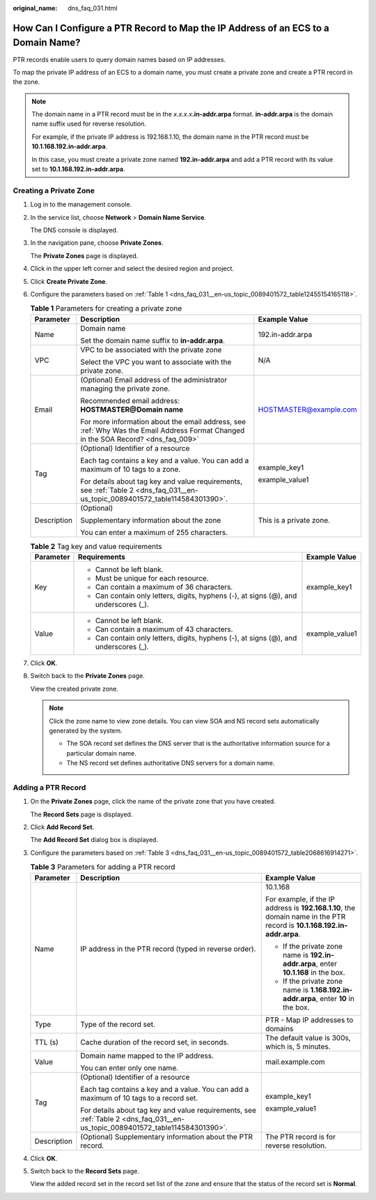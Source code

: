 :original_name: dns_faq_031.html

.. _dns_faq_031:

How Can I Configure a PTR Record to Map the IP Address of an ECS to a Domain Name?
==================================================================================

PTR records enable users to query domain names based on IP addresses.

To map the private IP address of an ECS to a domain name, you must create a private zone and create a PTR record in the zone.

.. note::

   The domain name in a PTR record must be in the *x.x.x.x*\ **.in-addr.arpa** format. **in-addr.arpa** is the domain name suffix used for reverse resolution.

   For example, if the private IP address is 192.168.1.10, the domain name in the PTR record must be **10.1.168.192.in-addr.arpa**.

   In this case, you must create a private zone named **192.in-addr.arpa** and add a PTR record with its value set to **10.1.168.192.in-addr.arpa**.

Creating a Private Zone
-----------------------

#. Log in to the management console.

#. In the service list, choose **Network** > **Domain Name Service**.

   The DNS console is displayed.

#. In the navigation pane, choose **Private Zones**.

   The **Private Zones** page is displayed.

#. Click |image1| in the upper left corner and select the desired region and project.

#. Click **Create Private Zone**.

#. Configure the parameters based on :ref:`Table 1 <dns_faq_031__en-us_topic_0089401572_table12455154165118>`.

   .. _dns_faq_031__en-us_topic_0089401572_table12455154165118:

   .. table:: **Table 1** Parameters for creating a private zone

      +-----------------------+------------------------------------------------------------------------------------------------------------------------------------+-------------------------+
      | Parameter             | Description                                                                                                                        | Example Value           |
      +=======================+====================================================================================================================================+=========================+
      | Name                  | Domain name                                                                                                                        | 192.in-addr.arpa        |
      |                       |                                                                                                                                    |                         |
      |                       | Set the domain name suffix to **in-addr.arpa**.                                                                                    |                         |
      +-----------------------+------------------------------------------------------------------------------------------------------------------------------------+-------------------------+
      | VPC                   | VPC to be associated with the private zone                                                                                         | N/A                     |
      |                       |                                                                                                                                    |                         |
      |                       | Select the VPC you want to associate with the private zone.                                                                        |                         |
      +-----------------------+------------------------------------------------------------------------------------------------------------------------------------+-------------------------+
      | Email                 | (Optional) Email address of the administrator managing the private zone.                                                           | HOSTMASTER@example.com  |
      |                       |                                                                                                                                    |                         |
      |                       | Recommended email address: **HOSTMASTER@\ Domain name**                                                                            |                         |
      |                       |                                                                                                                                    |                         |
      |                       | For more information about the email address, see :ref:`Why Was the Email Address Format Changed in the SOA Record? <dns_faq_009>` |                         |
      +-----------------------+------------------------------------------------------------------------------------------------------------------------------------+-------------------------+
      | Tag                   | (Optional) Identifier of a resource                                                                                                | example_key1            |
      |                       |                                                                                                                                    |                         |
      |                       | Each tag contains a key and a value. You can add a maximum of 10 tags to a zone.                                                   | example_value1          |
      |                       |                                                                                                                                    |                         |
      |                       | For details about tag key and value requirements, see :ref:`Table 2 <dns_faq_031__en-us_topic_0089401572_table114584301390>`.      |                         |
      +-----------------------+------------------------------------------------------------------------------------------------------------------------------------+-------------------------+
      | Description           | (Optional)                                                                                                                         | This is a private zone. |
      |                       |                                                                                                                                    |                         |
      |                       | Supplementary information about the zone                                                                                           |                         |
      |                       |                                                                                                                                    |                         |
      |                       | You can enter a maximum of 255 characters.                                                                                         |                         |
      +-----------------------+------------------------------------------------------------------------------------------------------------------------------------+-------------------------+

   .. _dns_faq_031__en-us_topic_0089401572_table114584301390:

   .. table:: **Table 2** Tag key and value requirements

      +-----------------------+--------------------------------------------------------------------------------------+-----------------------+
      | Parameter             | Requirements                                                                         | Example Value         |
      +=======================+======================================================================================+=======================+
      | Key                   | -  Cannot be left blank.                                                             | example_key1          |
      |                       | -  Must be unique for each resource.                                                 |                       |
      |                       | -  Can contain a maximum of 36 characters.                                           |                       |
      |                       | -  Can contain only letters, digits, hyphens (-), at signs (@), and underscores (_). |                       |
      +-----------------------+--------------------------------------------------------------------------------------+-----------------------+
      | Value                 | -  Cannot be left blank.                                                             | example_value1        |
      |                       | -  Can contain a maximum of 43 characters.                                           |                       |
      |                       | -  Can contain only letters, digits, hyphens (-), at signs (@), and underscores (_). |                       |
      +-----------------------+--------------------------------------------------------------------------------------+-----------------------+

#. Click **OK**.

#. Switch back to the **Private Zones** page.

   View the created private zone.

   .. note::

      Click the zone name to view zone details. You can view SOA and NS record sets automatically generated by the system.

      -  The SOA record set defines the DNS server that is the authoritative information source for a particular domain name.
      -  The NS record set defines authoritative DNS servers for a domain name.

Adding a PTR Record
-------------------

#. On the **Private Zones** page, click the name of the private zone that you have created.

   The **Record Sets** page is displayed.

#. Click **Add Record Set**.

   The **Add Record Set** dialog box is displayed.

#. Configure the parameters based on :ref:`Table 3 <dns_faq_031__en-us_topic_0089401572_table2068616914271>`.

   .. _dns_faq_031__en-us_topic_0089401572_table2068616914271:

   .. table:: **Table 3** Parameters for adding a PTR record

      +-----------------------+-------------------------------------------------------------------------------------------------------------------------------+-------------------------------------------------------------------------------------------------------------------------+
      | Parameter             | Description                                                                                                                   | Example Value                                                                                                           |
      +=======================+===============================================================================================================================+=========================================================================================================================+
      | Name                  | IP address in the PTR record (typed in reverse order).                                                                        | 10.1.168                                                                                                                |
      |                       |                                                                                                                               |                                                                                                                         |
      |                       |                                                                                                                               | For example, if the IP address is **192.168.1.10**, the domain name in the PTR record is **10.1.168.192.in-addr.arpa**. |
      |                       |                                                                                                                               |                                                                                                                         |
      |                       |                                                                                                                               | -  If the private zone name is **192.in-addr.arpa**, enter **10.1.168** in the box.                                     |
      |                       |                                                                                                                               | -  If the private zone name is **1.168.192.in-addr.arpa**, enter **10** in the box.                                     |
      +-----------------------+-------------------------------------------------------------------------------------------------------------------------------+-------------------------------------------------------------------------------------------------------------------------+
      | Type                  | Type of the record set.                                                                                                       | PTR - Map IP addresses to domains                                                                                       |
      +-----------------------+-------------------------------------------------------------------------------------------------------------------------------+-------------------------------------------------------------------------------------------------------------------------+
      | TTL (s)               | Cache duration of the record set, in seconds.                                                                                 | The default value is 300s, which is, 5 minutes.                                                                         |
      +-----------------------+-------------------------------------------------------------------------------------------------------------------------------+-------------------------------------------------------------------------------------------------------------------------+
      | Value                 | Domain name mapped to the IP address.                                                                                         | mail.example.com                                                                                                        |
      |                       |                                                                                                                               |                                                                                                                         |
      |                       | You can enter only one name.                                                                                                  |                                                                                                                         |
      +-----------------------+-------------------------------------------------------------------------------------------------------------------------------+-------------------------------------------------------------------------------------------------------------------------+
      | Tag                   | (Optional) Identifier of a resource                                                                                           | example_key1                                                                                                            |
      |                       |                                                                                                                               |                                                                                                                         |
      |                       | Each tag contains a key and a value. You can add a maximum of 10 tags to a record set.                                        | example_value1                                                                                                          |
      |                       |                                                                                                                               |                                                                                                                         |
      |                       | For details about tag key and value requirements, see :ref:`Table 2 <dns_faq_031__en-us_topic_0089401572_table114584301390>`. |                                                                                                                         |
      +-----------------------+-------------------------------------------------------------------------------------------------------------------------------+-------------------------------------------------------------------------------------------------------------------------+
      | Description           | (Optional) Supplementary information about the PTR record.                                                                    | The PTR record is for reverse resolution.                                                                               |
      +-----------------------+-------------------------------------------------------------------------------------------------------------------------------+-------------------------------------------------------------------------------------------------------------------------+

#. Click **OK**.

#. Switch back to the **Record Sets** page.

   View the added record set in the record set list of the zone and ensure that the status of the record set is **Normal**.

.. |image1| image:: /_static/images/en-us_image_0148391090.png
